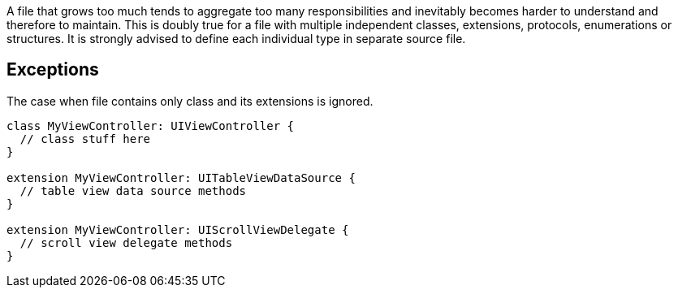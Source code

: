A file that grows too much tends to aggregate too many responsibilities and inevitably becomes harder to understand and therefore to maintain. This is doubly true for a file with multiple independent classes, extensions, protocols, enumerations or structures. It is strongly advised to define each individual type in separate source file.

== Exceptions

The case when file contains only class and its extensions is ignored.

----
class MyViewController: UIViewController {
  // class stuff here
}

extension MyViewController: UITableViewDataSource {
  // table view data source methods
}

extension MyViewController: UIScrollViewDelegate {
  // scroll view delegate methods
}
----
